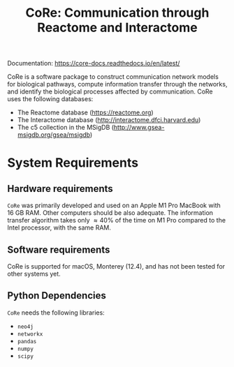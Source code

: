 #+TITLE: CoRe: Communication through Reactome and Interactome

Documentation: https://core-docs.readthedocs.io/en/latest/

CoRe is a software package to construct communication network models for biological pathways, compute information transfer through the networks, and identify the biological processes affected by communication. CoRe uses the following databases:

- The Reactome database (https://reactome.org)
- The Interactome database (http://interactome.dfci.harvard.edu)
- The c5 collection in the MSigDB (http://www.gsea-msigdb.org/gsea/msigdb)

* System Requirements

** Hardware requirements
   ~CoRe~ was primarily developed and used on an Apple M1 Pro MacBook with 16 GB RAM. Other computers should be also adequate. The information transfer algorithm takes only $\approx 40 \%$ of the time on M1 Pro compared to the Intel processor, with the same RAM.

** Software requirements
   CoRe is supported for macOS, Monterey (12.4), and has not been tested for other systems yet.

** Python Dependencies
   ~CoRe~ needs the following libraries:
   - ~neo4j~
   - ~networkx~
   - ~pandas~
   - ~numpy~
   - ~scipy~
